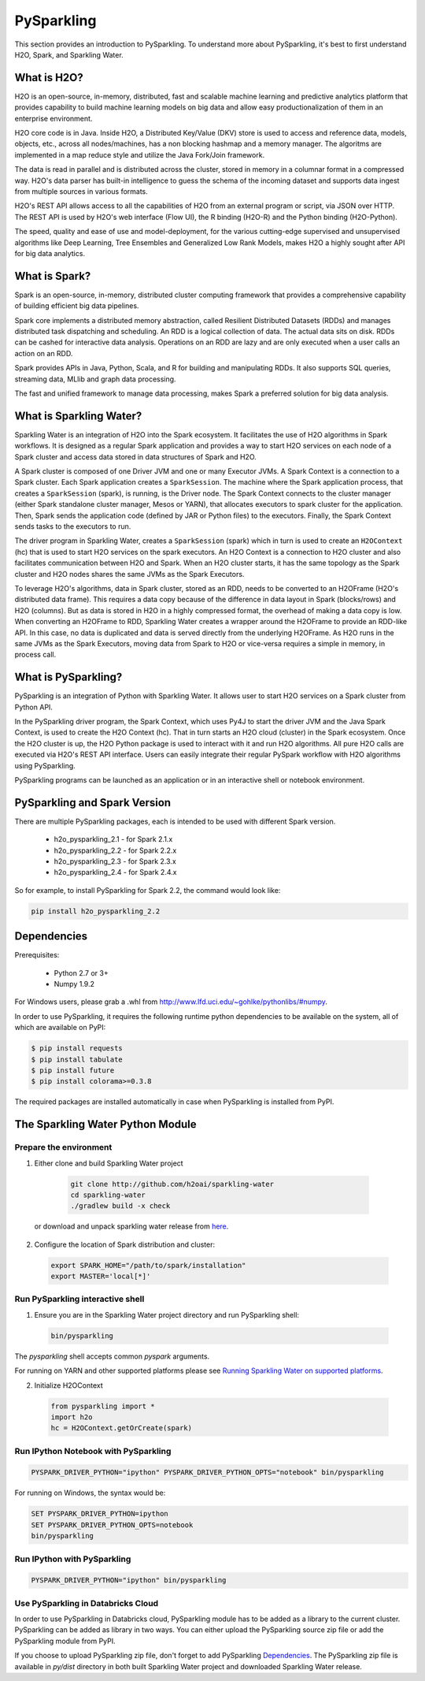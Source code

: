 PySparkling
===========

This section provides an introduction to PySparkling. To understand more about PySparkling, it's best to first understand H2O, Spark, and Sparkling Water. 

What is H2O?
------------

H2O is an open-source, in-memory, distributed, fast and scalable machine learning and predictive analytics platform that provides capability to build machine learning models on big data and allow easy productionalization of them in an enterprise environment. 

H2O core code is in Java. Inside H2O, a Distributed Key/Value (DKV) store is used to access and reference data, models, objects, etc., across all nodes/machines, has a non blocking hashmap and a memory manager. The algoritms are implemented in a map reduce style and utilize the Java Fork/Join framework.

The data is read in parallel and is distributed across the cluster, stored in memory in a columnar format in a compressed way. H2O's data parser has built-in intelligence to guess the schema of the incoming dataset and supports data ingest from multiple sources in various formats.

H2O's REST API allows access to all the capabilities of H2O from an external program or script, via JSON over HTTP. The REST API is used by H2O's web interface (Flow UI), the R binding (H2O-R) and the Python binding (H2O-Python).

The speed, quality and ease of use and model-deployment, for the various cutting-edge supervised and unsupervised algorithms like Deep Learning, Tree Ensembles and Generalized Low Rank Models, makes H2O a highly sought after API for big data analytics.

What is Spark?
--------------

Spark is an open-source, in-memory, distributed cluster computing framework that provides a comprehensive capability of building efficient big data pipelines.

Spark core implements a distributed memory abstraction, called Resilient Distributed Datasets (RDDs) and manages distributed task dispatching and scheduling. An RDD is a logical collection of data. The actual data sits on disk. RDDs can be cashed for interactive data analysis. Operations on an RDD are lazy and are only executed when a user calls an action on an RDD. 

Spark provides APIs in Java, Python, Scala, and R for building and manipulating RDDs. It also supports SQL queries, streaming data, MLlib and graph data processing.

The fast and unified framework to manage data processing, makes Spark a preferred solution for big data analysis.

What is Sparkling Water?
------------------------

Sparkling Water is an integration of H2O into the Spark ecosystem. It facilitates the use of H2O algorithms in Spark workflows. It is designed as a regular Spark application and provides a way to start H2O services on each node of a Spark cluster and access data stored in data structures of Spark and H2O.

A Spark cluster is composed of one Driver JVM and one or many Executor JVMs. A Spark Context is a connection to a Spark cluster. Each Spark application creates a ``SparkSession``. The machine where the Spark application process, that creates a ``SparkSession`` (spark), is running, is the Driver node. The Spark Context connects to the cluster manager (either Spark standalone cluster manager, Mesos or YARN), that allocates executors to spark cluster for the application. Then, Spark sends the application code (defined by JAR or Python files) to the executors. Finally, the Spark Context sends tasks to the executors to run.

The driver program in Sparkling Water, creates a ``SparkSession`` (spark) which in turn is used to create an ``H2OContext`` (hc) that is used to start H2O services on the spark executors. An H2O Context is a connection to H2O cluster and  also facilitates communication between H2O and Spark. When an H2O cluster starts, it has the same topology as the Spark cluster and H2O nodes shares the same JVMs as the Spark Executors.

To leverage H2O's algorithms, data in Spark cluster, stored as an RDD, needs to be converted to an H2OFrame (H2O's distributed data frame). This requires a data copy because of the difference in data layout in Spark (blocks/rows) and H2O (columns). But as data is stored in H2O in a highly compressed format, the overhead of making a data copy is low. When converting an H2OFrame to RDD, Sparkling Water creates a wrapper around the H2OFrame to provide an RDD-like API. In this case, no data is duplicated and data is served directly from the underlying H2OFrame. As H2O runs in the same JVMs as the Spark Executors, moving data from Spark to H2O or vice-versa requires a simple in memory, in process call.


What is PySparkling?
--------------------

PySparkling is an integration of Python with Sparkling Water. It allows user to start H2O services on a Spark cluster from Python API.
  
In the PySparkling driver program, the Spark Context, which uses Py4J to start the driver JVM and the Java Spark Context, is used to create the H2O Context (hc).  That in turn starts an H2O cloud (cluster) in the Spark ecosystem. Once the H2O cluster is up, the H2O Python package is used to interact with it and run H2O algorithms. All pure H2O calls are executed via H2O's REST API interface. Users can easily integrate their regular PySpark workflow with H2O algorithms using PySparkling.
  
PySparkling programs can be launched as an application or in an interactive shell or notebook environment. 
  

PySparkling and Spark Version
-----------------------------

There are multiple PySparkling packages, each is intended to be used with different Spark version.

 - h2o_pysparkling_2.1 - for Spark 2.1.x
 - h2o_pysparkling_2.2 - for Spark 2.2.x
 - h2o_pysparkling_2.3 - for Spark 2.3.x
 - h2o_pysparkling_2.4 - for Spark 2.4.x

So for example, to install PySparkling for Spark 2.2, the command would look like:

.. code-block:: bash

    pip install h2o_pysparkling_2.2

Dependencies
------------

Prerequisites:
    
  - Python 2.7 or 3+
  - Numpy 1.9.2

For Windows users, please grab a .whl from http://www.lfd.uci.edu/~gohlke/pythonlibs/#numpy.

In order to use PySparkling, it requires the following runtime python dependencies to be available on the system, all of which are available on PyPI:

.. code-block:: bash

  $ pip install requests
  $ pip install tabulate
  $ pip install future
  $ pip install colorama>=0.3.8

The required packages are installed automatically in case when PySparkling is installed from PyPI.


The Sparkling Water Python Module
---------------------------------

Prepare the environment
~~~~~~~~~~~~~~~~~~~~~~~

1. Either clone and build Sparkling Water project

  .. code-block:: bash

    git clone http://github.com/h2oai/sparkling-water
    cd sparkling-water
    ./gradlew build -x check


 or download and unpack sparkling water release from  `here <https://www.h2o.ai/download/>`_.

2. Configure the location of Spark distribution and cluster:

  .. code-block:: bash

    export SPARK_HOME="/path/to/spark/installation"
    export MASTER='local[*]'


Run PySparkling interactive shell
~~~~~~~~~~~~~~~~~~~~~~~~~~~~~~~~~

1. Ensure you are in the Sparkling Water project directory and run PySparkling shell:

 .. code-block:: bash

    bin/pysparkling


The *pysparkling* shell accepts common *pyspark* arguments.


For running on YARN and other supported platforms please see `Running Sparkling Water on supported platforms
<https://github.com/h2oai/sparkling-water/blob/master/DEVEL.md#TargetPlatforms>`_.


2. Initialize H2OContext

 .. code:: python

      from pysparkling import *
      import h2o
      hc = H2OContext.getOrCreate(spark)


Run IPython Notebook with PySparkling
~~~~~~~~~~~~~~~~~~~~~~~~~~~~~~~~~~~~~

.. code-block:: bash

    PYSPARK_DRIVER_PYTHON="ipython" PYSPARK_DRIVER_PYTHON_OPTS="notebook" bin/pysparkling

For running on Windows, the syntax would be: 

.. code-block:: bash

    SET PYSPARK_DRIVER_PYTHON=ipython 
    SET PYSPARK_DRIVER_PYTHON_OPTS=notebook 
    bin/pysparkling


Run IPython with PySparkling
~~~~~~~~~~~~~~~~~~~~~~~~~~~~

.. code-block:: bash

    PYSPARK_DRIVER_PYTHON="ipython" bin/pysparkling

Use PySparkling in Databricks Cloud
~~~~~~~~~~~~~~~~~~~~~~~~~~~~~~~~~~~

In order to use PySparkling in Databricks cloud, PySparkling module has to be added as a library to the current cluster.
PySparkling can be added as library in two ways. You can either upload the PySparkling source zip file or add the
PySparkling module from PyPI.

If you choose to upload PySparkling zip file, don't forget to add PySparkling `Dependencies`_.
The PySparkling zip file is available in *py/dist* directory in both built Sparkling Water project and downloaded Sparkling Water release.

	
